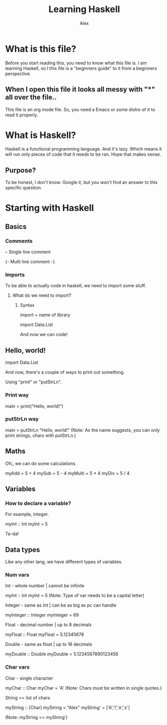 #+TITLE: Learning Haskell
#+DESCRIPTION: Haskell for beginners
#+AUTHOR: Alex

* What is this file?
Before you start reading this, you need to know what this file is.
I am learning Haskell, so I this file is a "beginners guide" to it from a beginners perspective.

** When I open this file it looks all messy with "*" all over the file..
This file is an org mode file. So, you need a Emacs or some distro of it to read it properly.

* What is Haskell?
Haskell is a functional programming language.
And it's lazy. Which means it will run only pieces of code that it needs to be ran. Hope that makes sense.

** Purpose?
To be honest, I don't know.
Google it, but you won't find an answer to this specific question.

* Starting with Haskell
** Basics
*** Comments
-- Single line comment

{- Multi line
    comment
-}

*** Imports
To be able to actually code in haskell, we need to import some stuff.

**** What do we need to import?
***** Syntax
import + name of library

import Data.List

And now we can code!

** Hello, world!
import Data.List

And now, there's a couple of ways to print out something.

Using "print" or "putStrLn".

*** Print way
main = print("Hello, world!")

*** putStrLn way
main = putStrLn "Hello, world!"
    (Note: As the name suggests, you can only print strings, chars with putStrLn.)


** Maths
Ofc, we can do some calculations.

myAdd = 5 + 4
mySub = 5 - 4
myMulti = 5 * 4
myDiv = 5 / 4

** Variables
*** How to declare a variable?
For example, integer.

myInt :: Int
myInt = 5

Ta-da!

** Data types
Like any other lang, we have different types of variables.

*** Num vars
Int - whole number | cannot be infinite

myInt :: Int
myInt = 5
    (Note: Type of var needs to be a capital letter)

Integer - same as Int | can be as big as pc can handle

myInteger :: Integer
myInteger = 69

Float - decimal number | up to 8 decimals

myFloat :: Float
myFloat = 5.12345678

Double - same as float | up to 16 decimals

myDouble :: Double
myDouble = 5.1234567890123456

*** Char vars
Char - single character

myChar :: Char
myChar = 'A'
    (Note: Chars must be written in single quotes.)

String == list of chars

myString :: [Char]
myString = "Alex"
myString' = ['A','l','e','x']

    (Note: myString == myString')
